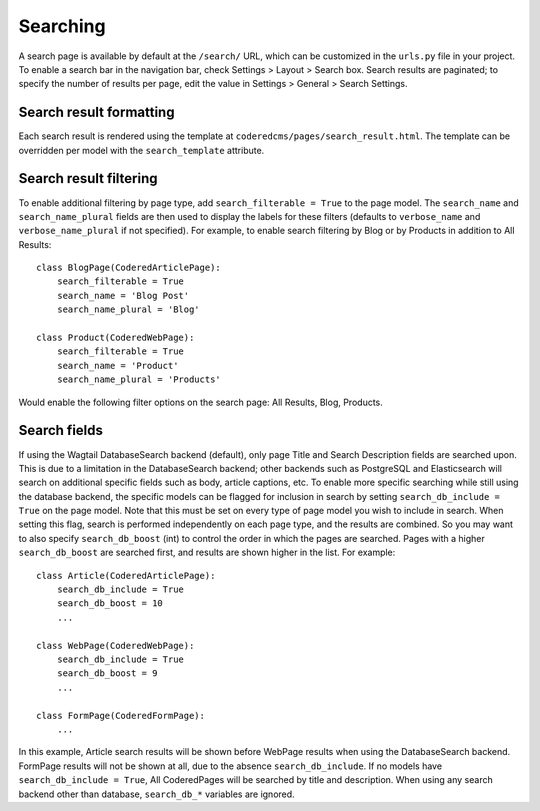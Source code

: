 Searching
=========

A search page is available by default at the ``/search/`` URL, which can be customized in the
``urls.py`` file in your project. To enable a search bar in the navigation bar, check
Settings > Layout > Search box. Search results are paginated; to specify the number of results
per page, edit the value in Settings > General > Search Settings.

Search result formatting
------------------------

Each search result is rendered using the template at ``coderedcms/pages/search_result.html``.
The template can be overridden per model with the ``search_template`` attribute.

Search result filtering
-----------------------

To enable additional filtering by page type, add ``search_filterable = True`` to the page model.
The ``search_name`` and ``search_name_plural`` fields are then used to display the labels for
these filters (defaults to ``verbose_name`` and ``verbose_name_plural`` if not specified).
For example, to enable search filtering by Blog or by Products in addition to All Results::

    class BlogPage(CoderedArticlePage):
        search_filterable = True
        search_name = 'Blog Post'
        search_name_plural = 'Blog'

    class Product(CoderedWebPage):
        search_filterable = True
        search_name = 'Product'
        search_name_plural = 'Products'

Would enable the following filter options on the search page: All Results, Blog, Products.

Search fields
-------------

If using the Wagtail DatabaseSearch backend (default), only page Title and Search Description
fields are searched upon. This is due to a limitation in the DatabaseSearch backend;
other backends such as PostgreSQL and Elasticsearch will search on additional specific fields
such as body, article captions, etc. To enable more specific searching while still using the
database backend, the specific models can be flagged for inclusion in search by setting
``search_db_include = True`` on the page model. Note that this must be set on every type of page
model you wish to include in search. When setting this flag, search is performed independently on
each page type, and the results are combined. So you may want to also specify ``search_db_boost`` (int)
to control the order in which the pages are searched. Pages with a higher ``search_db_boost``
are searched first, and results are shown higher in the list. For example::

    class Article(CoderedArticlePage):
        search_db_include = True
        search_db_boost = 10
        ...

    class WebPage(CoderedWebPage):
        search_db_include = True
        search_db_boost = 9
        ...

    class FormPage(CoderedFormPage):
        ...

In this example, Article search results will be shown before WebPage results when using the
DatabaseSearch backend. FormPage results will not be shown at all, due to the absence
``search_db_include``. If no models have ``search_db_include = True``, All CoderedPages
will be searched by title and description. When using any search backend other than database,
``search_db_*`` variables are ignored.
